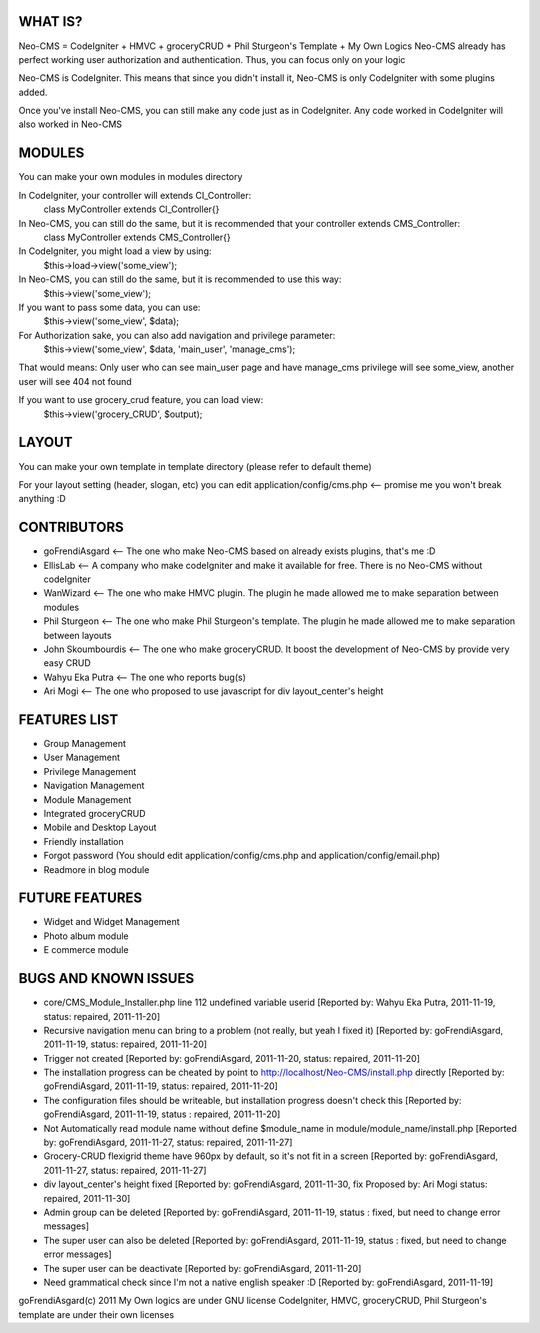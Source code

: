 ###################
WHAT IS?
###################
Neo-CMS = CodeIgniter + HMVC + groceryCRUD + Phil Sturgeon's Template + My Own Logics
Neo-CMS already has perfect working user authorization and authentication.
Thus, you can focus only on your logic

Neo-CMS is CodeIgniter. This means that since you didn't install it, Neo-CMS is only CodeIgniter with some plugins added.

Once you've install Neo-CMS, you can still make any code just as in CodeIgniter.
Any code worked in CodeIgniter will also worked in Neo-CMS

###################
MODULES
###################
You can make your own modules in modules directory

In CodeIgniter, your controller will extends CI_Controller:
    class MyController extends CI_Controller{}

In Neo-CMS, you can still do the same, but it is recommended that your controller extends CMS_Controller:
    class MyController extends CMS_Controller{}

In CodeIgniter, you might load a view by using:
    $this->load->view('some_view');

In Neo-CMS, you can still do the same, but it is recommended to use this way:
    $this->view('some_view');
If you want to pass some data, you can use:
    $this->view('some_view', $data);

For Authorization sake, you can also add navigation and privilege parameter:
    $this->view('some_view', $data, 'main_user', 'manage_cms');
That would means: Only user who can see main_user page and have manage_cms privilege will see some_view,
another user will see 404 not found

If you want to use grocery_crud feature, you can load view:
    $this->view('grocery_CRUD', $output);

###################
LAYOUT
###################
You can make your own template in template directory (please refer to default theme)

For your layout setting (header, slogan, etc) you can edit
application/config/cms.php <-- promise me you won't break anything :D

###################
CONTRIBUTORS
###################
* goFrendiAsgard <-- The one who make Neo-CMS based on already exists plugins, that's me :D
* EllisLab <-- A company who make codeIgniter and make it available for free. There is no Neo-CMS without codeIgniter
* WanWizard <-- The one who make HMVC plugin. The plugin he made allowed me to make separation between modules
* Phil Sturgeon <-- The one who make Phil Sturgeon's template. The plugin he made allowed me to make separation between layouts
* John Skoumbourdis <-- The one who make groceryCRUD. It boost the development of Neo-CMS by provide very easy CRUD
* Wahyu Eka Putra <-- The one who reports bug(s)
* Ari Mogi <-- The one who proposed to use javascript for div layout_center's height

###################
FEATURES LIST
###################
* Group Management
* User Management
* Privilege Management
* Navigation Management
* Module Management
* Integrated groceryCRUD
* Mobile and Desktop Layout
* Friendly installation
* Forgot password (You should edit application/config/cms.php and application/config/email.php)
* Readmore in blog module

###################
FUTURE FEATURES
###################
* Widget and Widget Management
* Photo album module
* E commerce module


#####################
BUGS AND KNOWN ISSUES
#####################
* core/CMS_Module_Installer.php line 112 undefined variable userid [Reported by: Wahyu Eka Putra, 2011-11-19, status: repaired, 2011-11-20]
* Recursive navigation menu can bring to a problem (not really, but yeah I fixed it) [Reported by: goFrendiAsgard, 2011-11-19, status: repaired, 2011-11-20]
* Trigger not created [Reported by: goFrendiAsgard, 2011-11-20, status: repaired, 2011-11-20]
* The installation progress can be cheated by point to http://localhost/Neo-CMS/install.php directly [Reported by: goFrendiAsgard, 2011-11-19, status: repaired, 2011-11-20]
* The configuration files should be writeable, but installation progress doesn't check this [Reported by: goFrendiAsgard, 2011-11-19, status : repaired, 2011-11-20]
* Not Automatically read module name without define $module_name in module/module_name/install.php [Reported by: goFrendiAsgard, 2011-11-27, status: repaired, 2011-11-27]
* Grocery-CRUD flexigrid theme have 960px by default, so it's not fit in a screen [Reported by: goFrendiAsgard, 2011-11-27, status: repaired, 2011-11-27]
* div layout_center's height fixed  [Reported by: goFrendiAsgard, 2011-11-30, fix Proposed by: Ari Mogi status: repaired, 2011-11-30]

* Admin group can be deleted [Reported by: goFrendiAsgard, 2011-11-19, status : fixed, but need to change error messages]
* The super user can also be deleted [Reported by: goFrendiAsgard, 2011-11-19, status : fixed, but need to change error messages]

* The super user can be deactivate [Reported by: goFrendiAsgard, 2011-11-20]
* Need grammatical check since I'm not a native english speaker :D [Reported by: goFrendiAsgard, 2011-11-19]



goFrendiAsgard(c) 2011
My Own logics are under GNU license
CodeIgniter, HMVC, groceryCRUD, Phil Sturgeon's template are under their own licenses
